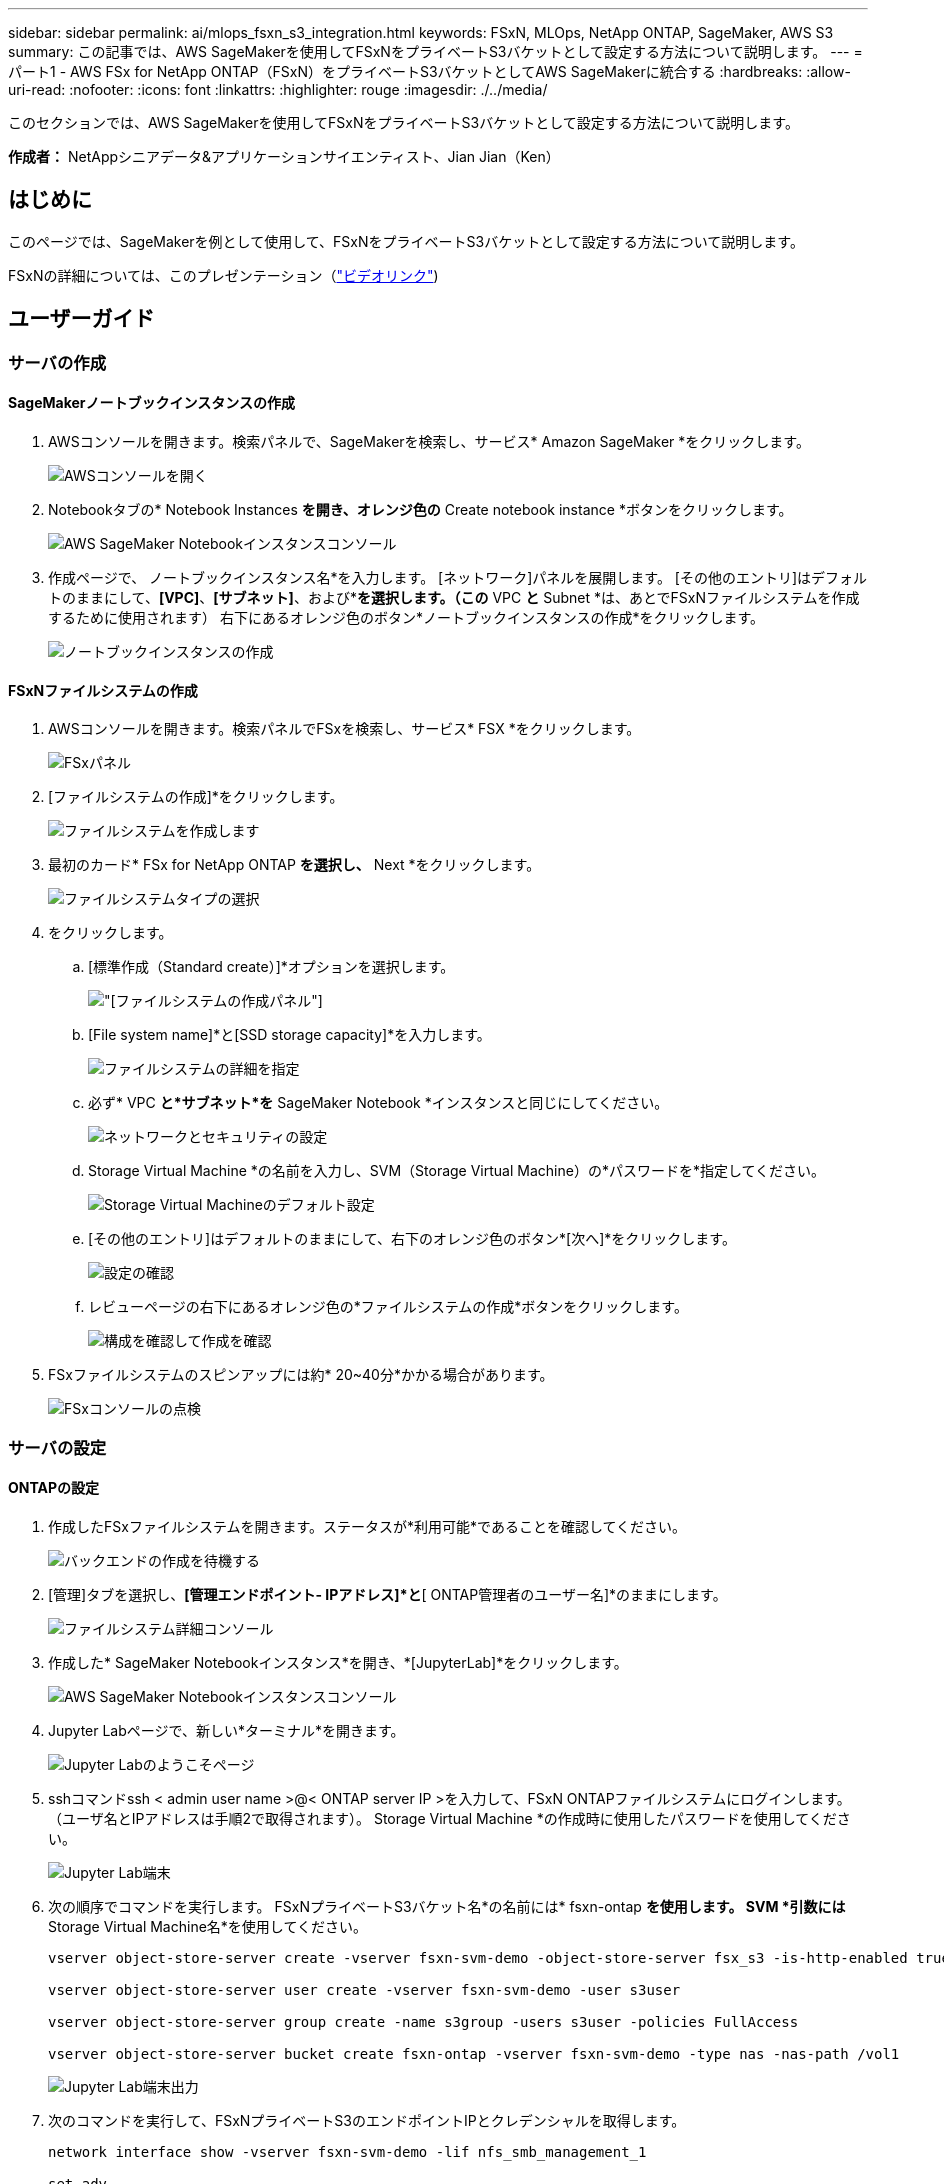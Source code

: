 ---
sidebar: sidebar 
permalink: ai/mlops_fsxn_s3_integration.html 
keywords: FSxN, MLOps, NetApp ONTAP, SageMaker, AWS S3 
summary: この記事では、AWS SageMakerを使用してFSxNをプライベートS3バケットとして設定する方法について説明します。 
---
= パート1 - AWS FSx for NetApp ONTAP（FSxN）をプライベートS3バケットとしてAWS SageMakerに統合する
:hardbreaks:
:allow-uri-read: 
:nofooter: 
:icons: font
:linkattrs: 
:highlighter: rouge
:imagesdir: ./../media/


[role="lead"]
このセクションでは、AWS SageMakerを使用してFSxNをプライベートS3バケットとして設定する方法について説明します。

*作成者：*
NetAppシニアデータ&アプリケーションサイエンティスト、Jian Jian（Ken）



== はじめに

このページでは、SageMakerを例として使用して、FSxNをプライベートS3バケットとして設定する方法について説明します。

FSxNの詳細については、このプレゼンテーション（link:http://youtube.com/watch?v=mFN13R6JuUk["ビデオリンク"])



== ユーザーガイド



=== サーバの作成



==== SageMakerノートブックインスタンスの作成

. AWSコンソールを開きます。検索パネルで、SageMakerを検索し、サービス* Amazon SageMaker *をクリックします。
+
image:mlops_fsxn_s3_integration_0.png["AWSコンソールを開く"]

. Notebookタブの* Notebook Instances *を開き、オレンジ色の* Create notebook instance *ボタンをクリックします。
+
image:mlops_fsxn_s3_integration_1.png["AWS SageMaker Notebookインスタンスコンソール"]

. 作成ページで、
ノートブックインスタンス名*を入力します。
[ネットワーク]パネルを展開します。
[その他のエントリ]はデフォルトのままにして、*[VPC]*、*[サブネット]*、および*[セキュリティグループ]*を選択します。（この* VPC *と* Subnet *は、あとでFSxNファイルシステムを作成するために使用されます）
右下にあるオレンジ色のボタン*ノートブックインスタンスの作成*をクリックします。
+
image:mlops_fsxn_s3_integration_2.png["ノートブックインスタンスの作成"]





==== FSxNファイルシステムの作成

. AWSコンソールを開きます。検索パネルでFSxを検索し、サービス* FSX *をクリックします。
+
image:mlops_fsxn_s3_integration_3.png["FSxパネル"]

. [ファイルシステムの作成]*をクリックします。
+
image:mlops_fsxn_s3_integration_4.png["ファイルシステムを作成します"]

. 最初のカード* FSx for NetApp ONTAP *を選択し、* Next *をクリックします。
+
image:mlops_fsxn_s3_integration_5.png["ファイルシステムタイプの選択"]

. をクリックします。
+
.. [標準作成（Standard create）]*オプションを選択します。
+
image:mlops_fsxn_s3_integration_6.png["[ファイルシステムの作成]パネル"]

.. [File system name]*と[SSD storage capacity]*を入力します。
+
image:mlops_fsxn_s3_integration_7.png["ファイルシステムの詳細を指定"]

.. 必ず* VPC *と*サブネット*を* SageMaker Notebook *インスタンスと同じにしてください。
+
image:mlops_fsxn_s3_integration_8.png["ネットワークとセキュリティの設定"]

.. Storage Virtual Machine *の名前を入力し、SVM（Storage Virtual Machine）の*パスワードを*指定してください。
+
image:mlops_fsxn_s3_integration_9.png["Storage Virtual Machineのデフォルト設定"]

.. [その他のエントリ]はデフォルトのままにして、右下のオレンジ色のボタン*[次へ]*をクリックします。
+
image:mlops_fsxn_s3_integration_10.png["設定の確認"]

.. レビューページの右下にあるオレンジ色の*ファイルシステムの作成*ボタンをクリックします。
+
image:mlops_fsxn_s3_integration_11.png["構成を確認して作成を確認"]



. FSxファイルシステムのスピンアップには約* 20~40分*かかる場合があります。
+
image:mlops_fsxn_s3_integration_12.png["FSxコンソールの点検"]





=== サーバの設定



==== ONTAPの設定

. 作成したFSxファイルシステムを開きます。ステータスが*利用可能*であることを確認してください。
+
image:mlops_fsxn_s3_integration_13.png["バックエンドの作成を待機する"]

. [管理]タブを選択し、*[管理エンドポイント- IPアドレス]*と*[ ONTAP管理者のユーザー名]*のままにします。
+
image:mlops_fsxn_s3_integration_14.png["ファイルシステム詳細コンソール"]

. 作成した* SageMaker Notebookインスタンス*を開き、*[JupyterLab]*をクリックします。
+
image:mlops_fsxn_s3_integration_15.png["AWS SageMaker Notebookインスタンスコンソール"]

. Jupyter Labページで、新しい*ターミナル*を開きます。
+
image:mlops_fsxn_s3_integration_16.png["Jupyter Labのようこそページ"]

. sshコマンドssh < admin user name >@< ONTAP server IP >を入力して、FSxN ONTAPファイルシステムにログインします。（ユーザ名とIPアドレスは手順2で取得されます）。
Storage Virtual Machine *の作成時に使用したパスワードを使用してください。
+
image:mlops_fsxn_s3_integration_17.png["Jupyter Lab端末"]

. 次の順序でコマンドを実行します。
FSxNプライベートS3バケット名*の名前には* fsxn-ontap *を使用します。
SVM *引数には* Storage Virtual Machine名*を使用してください。
+
[source, bash]
----
vserver object-store-server create -vserver fsxn-svm-demo -object-store-server fsx_s3 -is-http-enabled true -is-https-enabled false

vserver object-store-server user create -vserver fsxn-svm-demo -user s3user

vserver object-store-server group create -name s3group -users s3user -policies FullAccess

vserver object-store-server bucket create fsxn-ontap -vserver fsxn-svm-demo -type nas -nas-path /vol1
----
+
image:mlops_fsxn_s3_integration_18.png["Jupyter Lab端末出力"]

. 次のコマンドを実行して、FSxNプライベートS3のエンドポイントIPとクレデンシャルを取得します。
+
[source, bash]
----
network interface show -vserver fsxn-svm-demo -lif nfs_smb_management_1

set adv

vserver object-store-server user show
----
. あとで使用できるように、エンドポイントのIPとクレデンシャルを保持します。
+
image:mlops_fsxn_s3_integration_19.png["Jupyter Lab端末"]





==== クライアント設定

. SageMaker Notebookインスタンスで、新しいJupyterノートブックを作成します。
+
image:mlops_fsxn_s3_integration_20.png["新しいJupyterノートブックを開く"]

. 解決策を回避してFSxNプライベートS3バケットにファイルをアップロードするには、次のコードを使用します。
包括的なコード例については、このノートブックを参照してください。
link:https://nbviewer.jupyter.org/github/NetAppDocs/netapp-solutions/blob/main/media/mlops_fsxn_s3_integration_0.ipynb["fsxn_demo.ipynb"]
+
[source, python]
----
# Setup configurations
# -------- Manual configurations --------
seed: int = 77                                              # Random seed
bucket_name: str = 'fsxn-ontap'                             # The bucket name in ONTAP
aws_access_key_id = '<Your ONTAP bucket key id>'            # Please get this credential from ONTAP
aws_secret_access_key = '<Your ONTAP bucket access key>'    # Please get this credential from ONTAP
fsx_endpoint_ip: str = '<Your FSxN IP address>'             # Please get this IP address from FSXN
# -------- Manual configurations --------

# Workaround
## Permission patch
!mkdir -p vol1
!sudo mount -t nfs $fsx_endpoint_ip:/vol1 /home/ec2-user/SageMaker/vol1
!sudo chmod 777 /home/ec2-user/SageMaker/vol1

## Authentication for FSxN as a Private S3 Bucket
!aws configure set aws_access_key_id $aws_access_key_id
!aws configure set aws_secret_access_key $aws_secret_access_key

## Upload file to the FSxN Private S3 Bucket
%%capture
local_file_path: str = <Your local file path>

!aws s3 cp --endpoint-url http://$fsx_endpoint_ip /home/ec2-user/SageMaker/$local_file_path  s3://$bucket_name/$local_file_path

# Read data from FSxN Private S3 bucket
## Initialize a s3 resource client
import boto3

# Get session info
region_name = boto3.session.Session().region_name

# Initialize Fsxn S3 bucket object
# --- Start integrating SageMaker with FSXN ---
# This is the only code change we need to incorporate SageMaker with FSXN
s3_client: boto3.client = boto3.resource(
    's3',
    region_name=region_name,
    aws_access_key_id=aws_access_key_id,
    aws_secret_access_key=aws_secret_access_key,
    use_ssl=False,
    endpoint_url=f'http://{fsx_endpoint_ip}',
    config=boto3.session.Config(
        signature_version='s3v4',
        s3={'addressing_style': 'path'}
    )
)
# --- End integrating SageMaker with FSXN ---

## Read file byte content
bucket = s3_client.Bucket(bucket_name)

binary_data = bucket.Object(data.filename).get()['Body']
----


これで、FSxNとSageMakerインスタンスの統合は終了です。



== 便利なデバッグチェックリスト

* SageMaker NotebookインスタンスとFSxNファイルシステムが同じVPC内にあることを確認します。
* ONTAPで* set dev *コマンドを実行して、特権レベルを* dev *に設定することを忘れないでください。




== FAQ（2023年9月27日現在）

Q: FSxNにファイルをアップロードするときに、CreateMultipartUpload操作を呼び出したときに「*エラーが発生しました(NotImplemented):要求したs3コマンドが実装されていません*」というエラーが表示されるのはなぜですか?

A：プライベートS3バケットとして、FSxNは最大100MBのファイルのアップロードをサポートしています。S3プロトコルを使用する場合、100MBを超えるファイルは100MBのチャンクに分割され、「CreateMultipartUpload」関数が呼び出されます。ただし、FSxNプライベートS3の現在の実装では、この機能はサポートされていません。

Q: FSxNにファイルをアップロードするときに、「* PutObject操作を呼び出したときにエラーが発生しました(AccessDenied):アクセスが拒否されました*」というエラーが表示されるのはなぜですか?

A：SageMaker NotebookインスタンスからFSxNプライベートS3バケットにアクセスするには、AWSクレデンシャルをFSxNクレデンシャルに切り替えます。ただし、インスタンスに書き込み権限を付与するには、バケットをマウントし、「chmod」シェルコマンドを実行して権限を変更する 回避策 解決策 が必要です。

Q: FSxNプライベートS3バケットを他のSageMaker MLサービスと統合するにはどうすればよいですか?

A:残念ながら、SageMakerサービスSDKは、プライベートS3バケットのエンドポイントを指定する方法を提供していません。そのため、FSxN S3はSagemaker Data Wrangler、Sagemaker Clarify、Sagemaker Glue、Sagemaker Athena、Sagemaker AutoMLなどのSageMakerサービスと互換性がありません。 その他。
